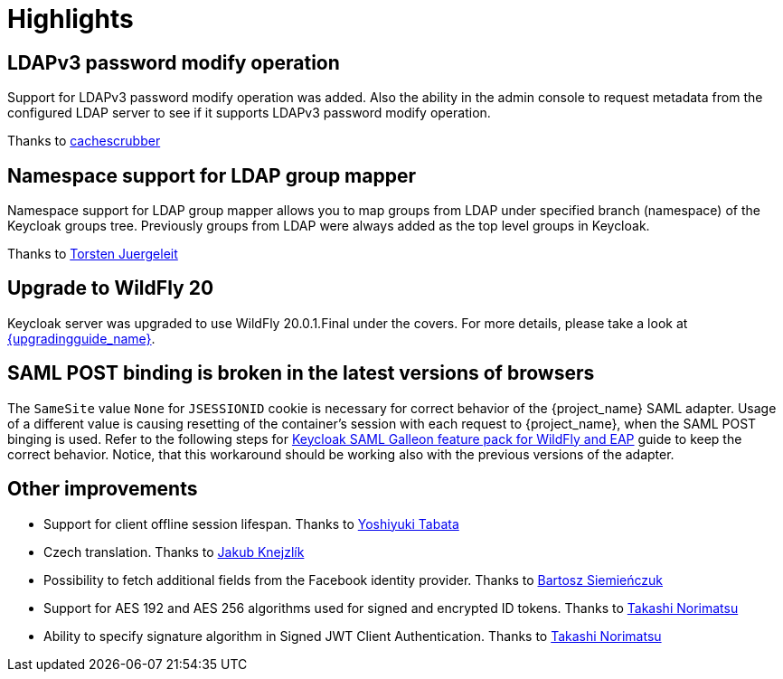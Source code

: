 = Highlights

== LDAPv3 password modify operation

Support for LDAPv3 password modify operation was added. Also the ability in the admin console to request metadata from the configured
LDAP server to see if it supports LDAPv3 password modify operation.

Thanks to https://github.com/cachescrubber[cachescrubber]

== Namespace support for LDAP group mapper

Namespace support for LDAP group mapper allows you to map groups from LDAP under specified branch (namespace) of the Keycloak groups tree.
Previously groups from LDAP were always added as the top level groups in Keycloak.

Thanks to https://github.com/tjuerge[Torsten Juergeleit]


== Upgrade to WildFly 20

Keycloak server was upgraded to use WildFly 20.0.1.Final under the covers. For more details,
please take a look at link:{upgradingguide_link_latest}[{upgradingguide_name}].


== SAML POST binding is broken in the latest versions of browsers

The `SameSite` value `None` for `JSESSIONID` cookie is necessary for correct behavior of the {project_name} SAML adapter.
Usage of a different value is causing resetting of the container's session with each request to {project_name}, when
the SAML POST binging is used. Refer to the following steps for
link:{securing_apps_link}[Keycloak SAML Galleon feature pack for WildFly and EAP] guide to keep the correct behavior. Notice, that this
workaround should be working also with the previous versions of the adapter.

== Other improvements


* Support for client offline session lifespan. Thanks to https://github.com/y-tabata[Yoshiyuki Tabata]
* Czech translation. Thanks to https://github.com/jakubknejzlik[Jakub Knejzlík]
* Possibility to fetch additional fields from the Facebook identity provider. Thanks to https://github.com/BartoszSiemienczuk[Bartosz Siemieńczuk]
* Support for AES 192 and AES 256 algorithms used for signed and encrypted ID tokens. Thanks to https://github.com/tnorimat[Takashi Norimatsu]
* Ability to specify signature algorithm in Signed JWT Client Authentication. Thanks to https://github.com/tnorimat[Takashi Norimatsu]
